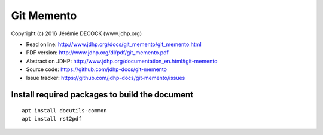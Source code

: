 ===========
Git Memento
===========

Copyright (c) 2016 Jérémie DECOCK (www.jdhp.org)

* Read online: http://www.jdhp.org/docs/git_memento/git_memento.html
* PDF version: http://www.jdhp.org/dl/pdf/git_memento.pdf
* Abstract on JDHP: http://www.jdhp.org/documentation_en.html#git-memento
* Source code: https://github.com/jdhp-docs/git-memento
* Issue tracker: https://github.com/jdhp-docs/git-memento/issues

Install required packages to build the document
===============================================

::

    apt install docutils-common
    apt install rst2pdf
